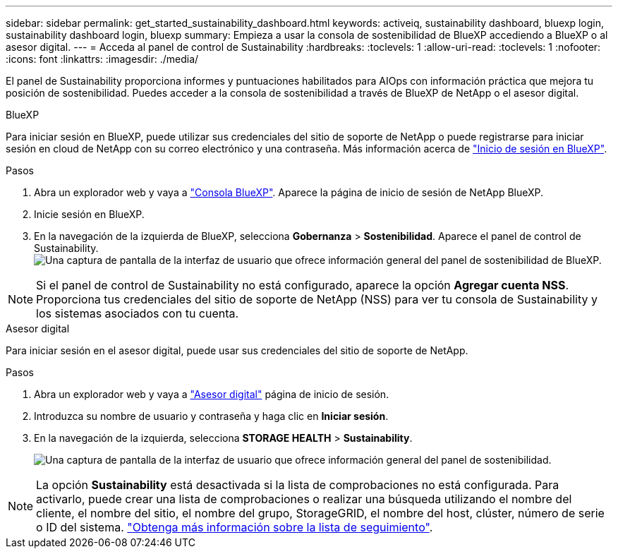 ---
sidebar: sidebar 
permalink: get_started_sustainability_dashboard.html 
keywords: activeiq, sustainability dashboard, bluexp login, sustainability dashboard login, bluexp 
summary: Empieza a usar la consola de sostenibilidad de BlueXP accediendo a BlueXP o al asesor digital. 
---
= Acceda al panel de control de Sustainability
:hardbreaks:
:toclevels: 1
:allow-uri-read: 
:toclevels: 1
:nofooter: 
:icons: font
:linkattrs: 
:imagesdir: ./media/


[role="lead"]
El panel de Sustainability proporciona informes y puntuaciones habilitados para AIOps con información práctica que mejora tu posición de sostenibilidad. Puedes acceder a la consola de sostenibilidad a través de BlueXP de NetApp o el asesor digital.

[role="tabbed-block"]
====
.BlueXP
--
Para iniciar sesión en BlueXP, puede utilizar sus credenciales del sitio de soporte de NetApp o puede registrarse para iniciar sesión en cloud de NetApp con su correo electrónico y una contraseña. Más información acerca de link:https://docs.netapp.com/us-en/cloud-manager-setup-admin/task-logging-in.html["Inicio de sesión en BlueXP"^].

.Pasos
. Abra un explorador web y vaya a link:https://console.bluexp.netapp.com/["Consola BlueXP"^].
Aparece la página de inicio de sesión de NetApp BlueXP.
. Inicie sesión en BlueXP.
. En la navegación de la izquierda de BlueXP, selecciona *Gobernanza* > *Sostenibilidad*.
  Aparece el panel de control de Sustainability.
  +
image:sustainability_dashboard_bluexp.png["Una captura de pantalla de la interfaz de usuario que ofrece información general del panel de sostenibilidad de BlueXP."]



NOTE: Si el panel de control de Sustainability no está configurado, aparece la opción *Agregar cuenta NSS*. Proporciona tus credenciales del sitio de soporte de NetApp (NSS) para ver tu consola de Sustainability y los sistemas asociados con tu cuenta.

--
.Asesor digital
--
Para iniciar sesión en el asesor digital, puede usar sus credenciales del sitio de soporte de NetApp.

.Pasos
. Abra un explorador web y vaya a link:https://activeiq.netapp.com/?source=onlinedocs["Asesor digital"^] página de inicio de sesión.
. Introduzca su nombre de usuario y contraseña y haga clic en *Iniciar sesión*.
. En la navegación de la izquierda, selecciona *STORAGE HEALTH* > *Sustainability*.
+
image:sustainability_dashboard.png["Una captura de pantalla de la interfaz de usuario que ofrece información general del panel de sostenibilidad."]




NOTE: La opción *Sustainability* está desactivada si la lista de comprobaciones no está configurada. Para activarlo, puede crear una lista de comprobaciones o realizar una búsqueda utilizando el nombre del cliente, el nombre del sitio, el nombre del grupo, StorageGRID, el nombre del host, clúster, número de serie o ID del sistema. link:concept_overview_dashboard.html["Obtenga más información sobre la lista de seguimiento"].

--
====